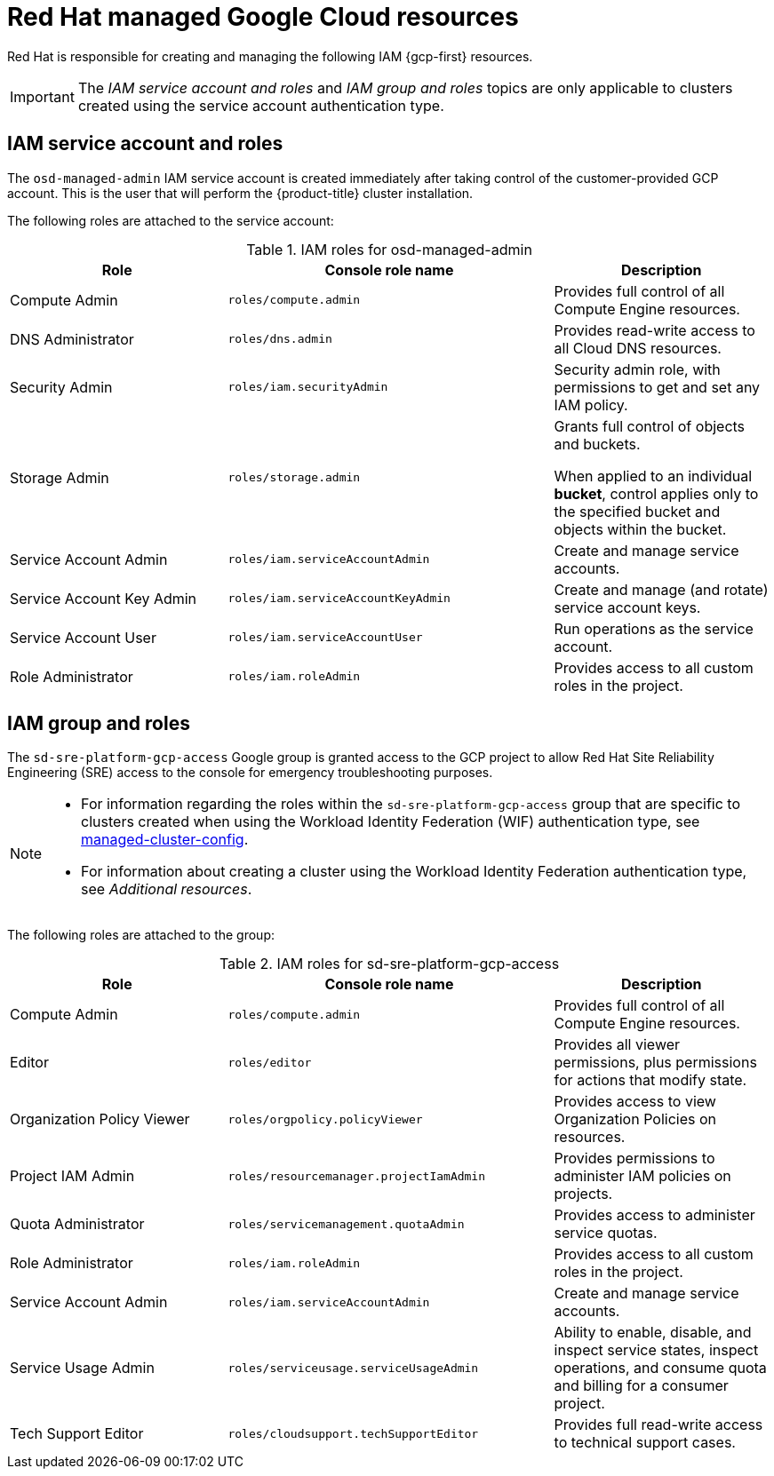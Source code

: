 // Module included in the following assemblies:
//
// * osd_planning/gcp-ccs.adoc
[id="ccs-gcp-iam_{context}"]

= Red Hat managed Google Cloud resources


Red Hat is responsible for creating and managing the following IAM {gcp-first} resources.

[IMPORTANT]
=====
The _IAM service account and roles_ and _IAM group and roles_ topics are only applicable to clusters created using the service account authentication type.
=====

[id="ccs-gcp-iam-service-account-roles_{context}"]
== IAM service account and roles

The `osd-managed-admin` IAM service account is created immediately after taking control of the customer-provided GCP account. This is the user that will perform the {product-title} cluster installation.

The following roles are attached to the service account:

.IAM roles for osd-managed-admin
[cols="2a,3a,2a",options="header"]

|===

|Role |Console role name |Description

|Compute Admin
|`roles/compute.admin`
|Provides full control of all Compute Engine resources.

|DNS Administrator
|`roles/dns.admin`
|Provides read-write access to all Cloud DNS resources.

|Security Admin
|`roles/iam.securityAdmin`
|Security admin role, with permissions to get and set any IAM policy.

|Storage Admin
|`roles/storage.admin`
|Grants full control of objects and buckets.

When applied to an individual *bucket*, control applies only to the specified bucket and objects within the bucket.

|Service Account Admin
|`roles/iam.serviceAccountAdmin`
|Create and manage service accounts.

|Service Account Key Admin
|`roles/iam.serviceAccountKeyAdmin`
|Create and manage (and rotate) service account keys.

|Service Account User
|`roles/iam.serviceAccountUser`
|Run operations as the service account.

|Role Administrator
|`roles/iam.roleAdmin`
|Provides access to all custom roles in the project.

|===

[id="ccs-gcp-iam-group-roles_{context}"]
== IAM group and roles

The `sd-sre-platform-gcp-access` Google group is granted access to the GCP project to allow Red Hat Site Reliability Engineering (SRE) access to the console for emergency troubleshooting purposes.

[NOTE]
====
* For information regarding the roles within the `sd-sre-platform-gcp-access`  group that are specific to clusters created when using the Workload Identity Federation (WIF) authentication type, see link:https://github.com/openshift/managed-cluster-config/blob/master/resources/wif/4.19/vanilla.yaml[managed-cluster-config].
* For information about creating a cluster using the Workload Identity Federation authentication type, see _Additional resources_.
====
The following roles are attached to the group:

.IAM roles for sd-sre-platform-gcp-access
[cols="2a,3a,2a",options="header"]

|===

|Role |Console role name |Description

|Compute Admin
|`roles/compute.admin`
|Provides full control of all Compute Engine resources.

|Editor
|`roles/editor`
|Provides all viewer permissions, plus permissions for actions that modify state.

|Organization Policy Viewer
|`roles/orgpolicy.policyViewer`
|Provides access to view Organization Policies on resources.

|Project IAM Admin
|`roles/resourcemanager.projectIamAdmin`
|Provides permissions to administer IAM policies on projects.

|Quota Administrator
|`roles/servicemanagement.quotaAdmin`
|Provides access to administer service quotas.

|Role Administrator
|`roles/iam.roleAdmin`
|Provides access to all custom roles in the project.

|Service Account Admin
|`roles/iam.serviceAccountAdmin`
|Create and manage service accounts.


|Service Usage Admin
|`roles/serviceusage.serviceUsageAdmin`
|Ability to enable, disable, and inspect service states, inspect operations, and consume quota and billing for a consumer project.

|Tech Support Editor
|`roles/cloudsupport.techSupportEditor`
|Provides full read-write access to technical support cases.

|===

